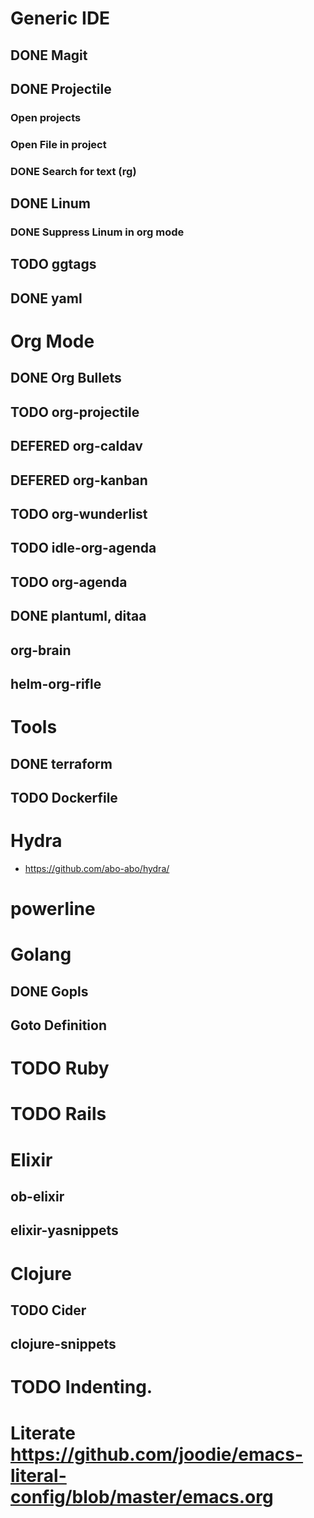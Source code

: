 
#+PRIORITIES: 3 2 1

* Generic IDE
** DONE Magit
** DONE Projectile
*** Open projects
*** Open File in project
*** DONE Search for text (rg)
** DONE Linum
*** DONE Suppress Linum in org mode
** TODO ggtags
** DONE yaml

* Org Mode
** DONE Org Bullets
** TODO org-projectile
** DEFERED org-caldav
** DEFERED org-kanban
** TODO org-wunderlist
** TODO idle-org-agenda
** TODO org-agenda
** DONE plantuml, ditaa
** org-brain
** helm-org-rifle
* Tools
** DONE terraform
** TODO Dockerfile
* Hydra
- https://github.com/abo-abo/hydra/
* powerline

* Golang
** DONE Gopls
** Goto Definition
* TODO Ruby
* TODO Rails
* Elixir
** ob-elixir
** elixir-yasnippets
* Clojure
** TODO Cider
** clojure-snippets

* TODO Indenting.
* Literate https://github.com/joodie/emacs-literal-config/blob/master/emacs.org







